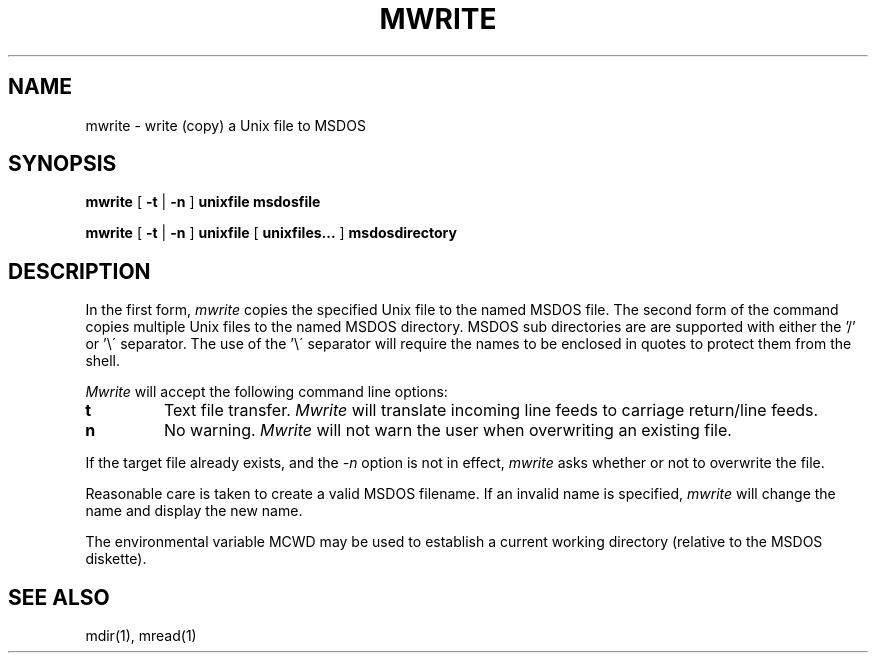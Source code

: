 .TH MWRITE 1 local
.SH NAME
mwrite \- write (copy) a Unix file to MSDOS
.SH SYNOPSIS
.B mwrite
[
.B -t
|
.B -n
]
.B unixfile msdosfile
.PP
.B mwrite
[
.B -t
|
.B -n
]
.B unixfile
[
.B unixfiles...
]
.B msdosdirectory
.SH DESCRIPTION
In the first form, 
.I mwrite
copies the specified Unix file to the named MSDOS file.  The second form
of the command copies multiple Unix files to the named MSDOS directory.
MSDOS sub directories are are supported with either the '/' or '\e\' separator.
The use of the '\e\' separator will require the names to be enclosed in
quotes to protect them from the shell.
.PP
.I Mwrite
will accept the following command line options:
.TP
.B t
Text file transfer.
.I Mwrite
will translate incoming line feeds to carriage return/line feeds.
.TP
.B n
No warning.
.I Mwrite
will not warn the user when overwriting an existing file.
.PP
If the target file already exists, and the
.I -n
option is not in effect,
.I mwrite
asks whether or not to overwrite the file.
.PP
Reasonable care is taken to create a valid MSDOS filename.  If an invalid
name is specified,
.I mwrite
will change the name and display the new name.
.PP
The environmental variable MCWD may be used to establish a current
working directory (relative to the MSDOS diskette).
.SH SEE ALSO
mdir(1), mread(1)
